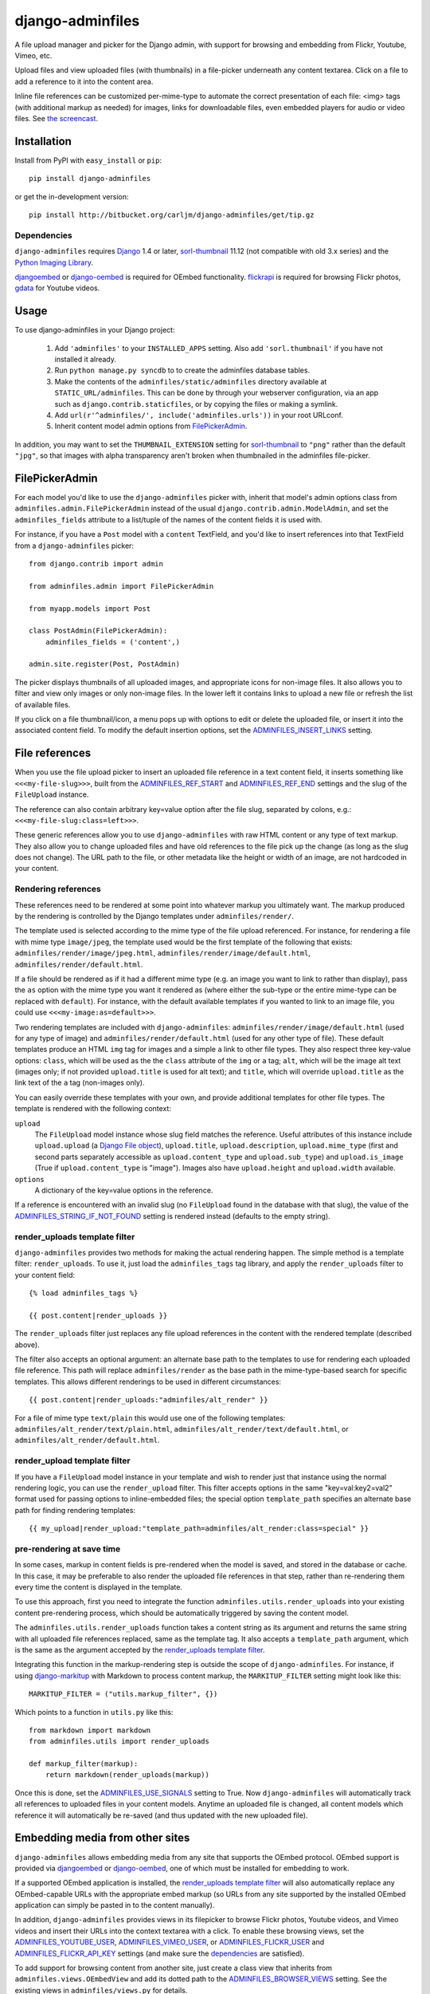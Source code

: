 =================
django-adminfiles
=================

A file upload manager and picker for the Django admin, with support
for browsing and embedding from Flickr, Youtube, Vimeo, etc.

Upload files and view uploaded files (with thumbnails) in a
file-picker underneath any content textarea. Click on a file to add a
reference to it into the content area.

Inline file references can be customized per-mime-type to automate the
correct presentation of each file: <img> tags (with additional markup
as needed) for images, links for downloadable files, even embedded
players for audio or video files. See `the screencast`_.

.. _the screencast: http://vimeo.com/8940852

Installation
============

Install from PyPI with ``easy_install`` or ``pip``::

    pip install django-adminfiles

or get the in-development version::

    pip install http://bitbucket.org/carljm/django-adminfiles/get/tip.gz


Dependencies
------------

``django-adminfiles`` requires `Django`_ 1.4 or later,
`sorl-thumbnail`_ 11.12 (not compatible with old 3.x series)
and the `Python Imaging Library`_.

`djangoembed`_ or `django-oembed`_ is required for OEmbed
functionality. `flickrapi`_ is required for browsing Flickr photos, `gdata`_
for Youtube videos.

.. _Django: http://www.djangoproject.com/
.. _sorl-thumbnail: http://pypi.python.org/pypi/sorl-thumbnail/11.12
.. _Python Imaging Library: http://www.pythonware.com/products/pil/
.. _django-oembed: http://pypi.python.org/pypi/django-oembed
.. _djangoembed: http://pypi.python.org/pypi/djangoembed
.. _gdata: http://pypi.python.org/pypi/gdata
.. _flickrapi: http://pypi.python.org/pypi/flickrapi

Usage
=====

To use django-adminfiles in your Django project:

    1. Add ``'adminfiles'`` to your ``INSTALLED_APPS`` setting. Also
       add ``'sorl.thumbnail'`` if you have not installed it already.

    2. Run ``python manage.py syncdb`` to to create the adminfiles database
       tables.

    3. Make the contents of the ``adminfiles/static/adminfiles`` directory
       available at ``STATIC_URL/adminfiles``.  This can be done by through
       your webserver configuration, via an app such as
       ``django.contrib.staticfiles``, or by copying the files or making a
       symlink.

    4. Add ``url(r'^adminfiles/', include('adminfiles.urls'))`` in your
       root URLconf.

    5. Inherit content model admin options from
       `FilePickerAdmin`_.

In addition, you may want to set the ``THUMBNAIL_EXTENSION`` setting for
`sorl-thumbnail`_ to ``"png"`` rather than the default ``"jpg"``, so that
images with alpha transparency aren't broken when thumbnailed in the
adminfiles file-picker.


FilePickerAdmin
===============

For each model you'd like to use the ``django-adminfiles`` picker
with, inherit that model's admin options class from
``adminfiles.admin.FilePickerAdmin`` instead of the usual
``django.contrib.admin.ModelAdmin``, and set the ``adminfiles_fields``
attribute to a list/tuple of the names of the content fields it is
used with.

For instance, if you have a ``Post`` model with a ``content``
TextField, and you'd like to insert references into that TextField
from a ``django-adminfiles`` picker::

    from django.contrib import admin

    from adminfiles.admin import FilePickerAdmin

    from myapp.models import Post

    class PostAdmin(FilePickerAdmin):
        adminfiles_fields = ('content',)

    admin.site.register(Post, PostAdmin)

The picker displays thumbnails of all uploaded images, and appropriate
icons for non-image files. It also allows you to filter and view only
images or only non-image files. In the lower left it contains links to
upload a new file or refresh the list of available files.

If you click on a file thumbnail/icon, a menu pops up with options to
edit or delete the uploaded file, or insert it into the associated
content field. To modify the default insertion options, set the
`ADMINFILES_INSERT_LINKS`_ setting.

File references
===============

When you use the file upload picker to insert an uploaded file
reference in a text content field, it inserts something like
``<<<my-file-slug>>>``, built from the `ADMINFILES_REF_START`_ and
`ADMINFILES_REF_END`_ settings and the slug of the ``FileUpload``
instance.

The reference can also contain arbitrary key=value option after the
file slug, separated by colons, e.g.:
``<<<my-file-slug:class=left>>>``.

These generic references allow you to use ``django-adminfiles`` with
raw HTML content or any type of text markup. They also allow you to
change uploaded files and have old references to the file pick up the
change (as long as the slug does not change). The URL path to the
file, or other metadata like the height or width of an image, are not
hardcoded in your content.

Rendering references
--------------------

These references need to be rendered at some point into whatever
markup you ultimately want. The markup produced by the rendering is
controlled by the Django templates under ``adminfiles/render/``.

The template used is selected according to the mime type of the file
upload referenced. For instance, for rendering a file with mime type
``image/jpeg``, the template used would be the first template of the
following that exists: ``adminfiles/render/image/jpeg.html``,
``adminfiles/render/image/default.html``,
``adminfiles/render/default.html``.

If a file should be rendered as if it had a different mime type
(e.g. an image you want to link to rather than display), pass the
``as`` option with the mime type you want it rendered as (where either
the sub-type or the entire mime-type can be replaced with
``default``). For instance, with the default available templates if
you wanted to link to an image file, you could use
``<<<my-image:as=default>>>``.

Two rendering templates are included with ``django-adminfiles``:
``adminfiles/render/image/default.html`` (used for any type of image)
and ``adminfiles/render/default.html`` (used for any other type of
file). These default templates produce an HTML ``img`` tag for images
and a simple ``a`` link to other file types. They also respect three
key-value options: ``class``, which will be used as the the ``class``
attribute of the ``img`` or ``a`` tag; ``alt``, which will be the
image alt text (images only; if not provided ``upload.title`` is used
for alt text); and ``title``, which will override ``upload.title`` as
the link text of the ``a`` tag (non-images only).

You can easily override these templates with your own, and provide
additional templates for other file types. The template is rendered
with the following context:

``upload``
    The ``FileUpload`` model instance whose slug field matches the
    reference. Useful attributes of this instance include
    ``upload.upload`` (a `Django File object`_), ``upload.title``,
    ``upload.description``, ``upload.mime_type`` (first and second
    parts separately accessible as ``upload.content_type`` and
    ``upload.sub_type``) and ``upload.is_image`` (True if
    ``upload.content_type`` is "image"). Images also have
    ``upload.height`` and ``upload.width`` available.

``options``
    A dictionary of the key=value options in the reference.

If a reference is encountered with an invalid slug (no ``FileUpload``
found in the database with that slug), the value of the
`ADMINFILES_STRING_IF_NOT_FOUND`_ setting is rendered instead
(defaults to the empty string).

.. _Django File object: http://docs.djangoproject.com/en/dev/ref/files/file/

render_uploads template filter
------------------------------

``django-adminfiles`` provides two methods for making the actual
rendering happen. The simple method is a template filter:
``render_uploads``. To use it, just load the ``adminfiles_tags`` tag
library, and apply the ``render_uploads`` filter to your content field::

    {% load adminfiles_tags %}

    {{ post.content|render_uploads }}

The ``render_uploads`` filter just replaces any file upload references
in the content with the rendered template (described above).

The filter also accepts an optional argument: an alternate base path
to the templates to use for rendering each uploaded file
reference. This path will replace ``adminfiles/render`` as the base
path in the mime-type-based search for specific templates. This allows
different renderings to be used in different circumstances::

    {{ post.content|render_uploads:"adminfiles/alt_render" }}

For a file of mime type ``text/plain`` this would use one of the
following templates: ``adminfiles/alt_render/text/plain.html``,
``adminfiles/alt_render/text/default.html``, or
``adminfiles/alt_render/default.html``.

render_upload template filter
-----------------------------

If you have a ``FileUpload`` model instance in your template and wish
to render just that instance using the normal rendering logic, you can
use the ``render_upload`` filter. This filter accepts options in the
same "key=val:key2=val2" format used for passing options to
inline-embedded files; the special option ``template_path`` specifies
an alternate base path for finding rendering templates::

    {{ my_upload|render_upload:"template_path=adminfiles/alt_render:class=special" }}

pre-rendering at save time
--------------------------

In some cases, markup in content fields is pre-rendered when the model
is saved, and stored in the database or cache. In this case, it may be
preferable to also render the uploaded file references in that step,
rather than re-rendering them every time the content is displayed in
the template.

To use this approach, first you need to integrate the function
``adminfiles.utils.render_uploads`` into your existing content
pre-rendering process, which should be automatically triggered by
saving the content model. 

The ``adminfiles.utils.render_uploads`` function takes a content
string as its argument and returns the same string with all uploaded
file references replaced, same as the template tag. It also accepts a
``template_path`` argument, which is the same as the argument accepted
by the `render_uploads template filter`_.

Integrating this function in the markup-rendering step is outside the
scope of ``django-adminfiles``. For instance, if using
`django-markitup`_ with Markdown to process content markup, the
``MARKITUP_FILTER`` setting might look like this::

    MARKITUP_FILTER = ("utils.markup_filter", {})

Which points to a function in ``utils.py`` like this::

    from markdown import markdown
    from adminfiles.utils import render_uploads

    def markup_filter(markup):
        return markdown(render_uploads(markup))

Once this is done, set the `ADMINFILES_USE_SIGNALS`_ setting to
True. Now ``django-adminfiles`` will automatically track all
references to uploaded files in your content models. Anytime an
uploaded file is changed, all content models which reference it will
automatically be re-saved (and thus updated with the new uploaded
file).

.. _django-markitup: http://bitbucket.org/carljm/django-markitup

Embedding media from other sites
================================

``django-adminfiles`` allows embedding media from any site that supports the
OEmbed protocol. OEmbed support is provided via `djangoembed`_ or
`django-oembed`_, one of which must be installed for embedding to work.

If a supported OEmbed application is installed, the `render_uploads template
filter`_ will also automatically replace any OEmbed-capable URLs with the
appropriate embed markup (so URLs from any site supported by the installed
OEmbed application can simply be pasted in to the content manually).

In addition, ``django-adminfiles`` provides views in its filepicker to
browse Flickr photos, Youtube videos, and Vimeo videos and insert
their URLs into the context textarea with a click. To enable these
browsing views, set the `ADMINFILES_YOUTUBE_USER`_,
`ADMINFILES_VIMEO_USER`_, or `ADMINFILES_FLICKR_USER`_ and
`ADMINFILES_FLICKR_API_KEY`_ settings (and make sure the
`dependencies`_ are satisfied).

To add support for browsing content from another site, just create a
class view that inherits from ``adminfiles.views.OEmbedView`` and add
its dotted path to the `ADMINFILES_BROWSER_VIEWS`_ setting. See the
existing views in ``adminfiles/views.py`` for details.

To list the available browsing views and their status (enabled or
disabled, and why), ``django-adminfiles`` provides an
``adminfiles_browser_views`` management command, which you can run
with ``./manage.py adminfiles_browser_views``.

Settings
========

ADMINFILES_REF_START
--------------------

Marker indicating the beginning of an uploaded-file reference in text
content. Defaults to '<<<'.

If you set this to something insufficiently distinctive (a string
that's likely to show up otherwise in your content), all bets are off.

Special regex characters are escaped, thus you can safely set it to
something like '[[[', but you can't do advanced regex magic with it.

ADMINFILES_REF_END
------------------

Marker indicating the end of an uploaded-file reference in text
content. Defaults to '>>>'.

If you set this to something insufficiently distinctive (a string
that's likely to show up otherwise in your content), all bets are off.

Special regex characters are escaped, thus you can safely set it to
something like ']]]', but you can't do advanced regex magic with it.

ADMINFILES_USE_SIGNALS
----------------------

A boolean setting: should ``django-adminfiles`` track which content
models reference which uploaded files, and re-save those content
models whenever a referenced uploaded file changes? 

Set this to True if you already pre-render markup in content fields at
save time and want to render upload references at that same save-time
pre-rendering step.

Defaults to False. If this setting doesn't make sense to you, you can
safely just leave it False and use the `render_uploads template
filter`_.

ADMINFILES_STRING_IF_NOT_FOUND
------------------------------

The string used to replace invalid uploaded file references (given
slug not found). Defaults to ``u''``.

ADMINFILES_STDICON_SET
----------------------

Django-adminfiles ships with a few icons for common file types, used
for displaying non-image files in the file-picker. To enable a broader
range of mime-type icons, set this setting to the name of an icon set
included at `stdicon.com`_, and icons from that set will be linked.

.. _stdicon.com: http://www.stdicon.com

ADMINFILES_INSERT_LINKS
-----------------------

By default, the admin file picker popup menu for images allows
inserting a reference with no options, a reference with "class=left",
or a reference with "class=right". For non-images, the default popup
menu only allows inserting a reference without options. To change the
insertion options for various file types, set
``ADMINFILES_INSERT_LINKS`` to a dictionary mapping mime-types (or
partial mime-types) to a list of insertion menu options. For instance,
the default setting looks like this::

    ADMINFILES_INSERT_LINKS = {
        '': [('Insert Link', {})],
        'image': [('Insert', {}),
                  ('Insert (left)', {'class': 'left'}),
                  ('Insert (right)', {'class': 'right'})]
    }

Each key in the dictionary can be the first segment of a mime type
(e.g. "image"), or a full mime type (e.g. "audio/mpeg"), or an empty
string (the default used if no mime type matches). For any given file
the most specific matching entry is used. The dictionary should always
contain a default entry (empty string key), or some files may have no
insertion options.

Each value in the dictionary is a list of menu items. Each menu item
is a two-tuple, where the first entry is the user-visible name for the
insertion option, and the second entry is a dictionary of options to
be added to the inserted file reference.


ADMINFILES_UPLOAD_TO
--------------------

The ``upload_to`` argument that will be passed to the ``FileField`` on
``django-admin-upload``'s ``FileUpload`` model; determines where
``django-adminfiles`` keeps its uploaded files, relative to
``MEDIA_URL``. Can include strftime formatting codes as described `in
the Django documentation`_. By default, set to ``'adminfiles'``.

.. _in the Django documentation: http://docs.djangoproject.com/en/dev/ref/models/fields/#django.db.models.FileField.upload_to

ADMINFILES_THUMB_ORDER
----------------------

The ordering that will be applied to thumbnails displayed in the
picker. Expects a tuple of field names, prefixed with ``-`` to
indicate reverse ordering, same as `"ordering" model Meta
attribute`_. The default value is ``('-upload_date')``; thumbnails
ordered by date uploaded, most recent first.

.. _"ordering" model Meta attribute:  http://docs.djangoproject.com/en/dev/ref/models/options/#ordering

ADMINFILES_BROWSER_VIEWS
------------------------

List of dotted paths to file-browsing views to make available in the
filepicker. The default setting includes all the views bundled with
``django-adminfiles``::

    ['adminfiles.views.AllView',
    'adminfiles.views.ImagesView',
    'adminfiles.views.AudioView',
    'adminfiles.views.FilesView',
    'adminfiles.views.FlickrView',
    'adminfiles.views.YouTubeView',
    'adminfiles.views.VimeoView']

The last three may be disabled despite their inclusion in this setting
if their `dependencies`_ are not satisfied or their required settings
are not set.

ADMINFILES_YOUTUBE_USER
-----------------------

Required for use of the Youtube video browser.

ADMINFILES_VIMEO_USER
---------------------

Required for use of the Vimeo video browser.

ADMINFILES_VIMEO_PAGES
----------------------

The Vimeo API returns 20 videos per page; this setting determines the
maximum number of pages to fetch (defaults to 1, Vimeo-imposed maximum of
3).

ADMINFILES_FLICKR_USER
----------------------

Required for use of the Flickr photo browser.

ADMINFILES_FLICKR_API_KEY
-------------------------

Required for use of the Flickr photo browser.

JQUERY_URL
----------

``django-adminfiles`` requires the jQuery Javascript library.  By default,
``django-adminfiles`` uses the latest version of jQuery 1.4 hosted by Google,
via the URL http://ajax.googleapis.com/ajax/libs/jquery/1.4/jquery.min.js.

If you wish to use a different version of jQuery, or host it yourself, set the
``JQUERY_URL`` setting. ``JQUERY_URL`` can be absolute or relative; if relative
it is relative to ``STATIC_URL``. For example::

    JQUERY_URL = 'jquery.min.js'

This will use the jQuery available at ``STATIC_URL/jquery.min.js``.
CHANGES
=======

1.0.1 (2013.06.15)
------------------

- Fix for non-local file storages. Thanks vitaly4uk.

- Fix MANIFEST.in so static assets are included with release tarball. Thanks
  StillNewb for the report.


1.0 (2013.06.06)
----------------

- BACKWARDS-INCOMPATIBLE: Django versions prior to 1.4 are no longer tested or supported.

- BACKWARDS-INCOMPATIBLE: Removed the ``ADMINFILES_MEDIA_URL`` setting, use
  ``STATIC_URL`` everywhere for static assets. Thanks Rudolph Froger for the
  nudge.

- Updated to most recent sorl-thumbnail. Thanks Svyatoslav Bulbakha.

- Added Russian translation. Thanks Svyatoslav Bulbakha.

- Added Spanish translation. Thanks Andr茅s Reyes Monge.

- Updated to use Django 1.3's class-based views. Fixes #10. Thanks Andr茅s
  Reyes Monge and Ales Zabala Alava.


0.5.1 (2011.03.22)
------------------

- Added support for djangoembed as well as django-oembed.

- Added support for multiple pages of Vimeo results via
  ADMINFILES_VIMEO_PAGES setting (defaults to 1).

- Added German translation. Thanks Jannis Leidel.



0.5.0 (2010.03.09)
------------------

- Added ``as`` template override keyword option

- Added ``render_upload`` filter

- Added YouTube, Flickr, Vimeo browsers

- Added OEmbed support

- Added translation hooks and Polish translation: thanks Ludwik Trammer!

- Added support for linking full set of mime-type icons from stdicon.com.

- Made the JS reference-insertion options configurable.

- BACKWARDS-INCOMPATIBLE: default rendering template is now
  ``adminfiles/render/default.html`` instead of
  ``adminfiles/render.html``.  Image-specific rendering should
  override ``adminfiles/render/image/default.html`` instead of testing
  ``upload.is_image`` in default template.

- Added per-mime-type template rendering

- Upgraded to jQuery 1.4

- Fixed bug where YouTube and Flickr links showed up even when disabled.

- Added sync_upload_refs command


0.3.4 (2009.12.03)
------------------

- Fixed over-eager escaping in render_uploads template tag.


0.3.3 (2009.12.02)
------------------

- Fixed insertion of slugs for non-image files.


0.3.2 (2009.12.02)
------------------

- Fixed setup.py package_data so media and templates are installed from sdist.


0.3.1 (2009.11.25)
------------------

- Fixed setup.py so ``tests`` package is not installed.


0.3.0 (2009.11.23)
------------------

- Initial release as ``django-adminfiles``

- Added docs and test suite

- Added reference parsing & rendering, template filter, signal handling

TODO
====

- Fix run_tests and short DB names deprecation warnings when running tests 
  on 1.3.

- Test and document snipshot integration and select dropdown integration.

- Add integration with plain FilePathField or FileField (for unobtrusive use
  with third-party apps).

- Make URLs in JS portable (by reversing "all" view to find out where
  we've been included in the URLconf).

- Link to online demo or video.


